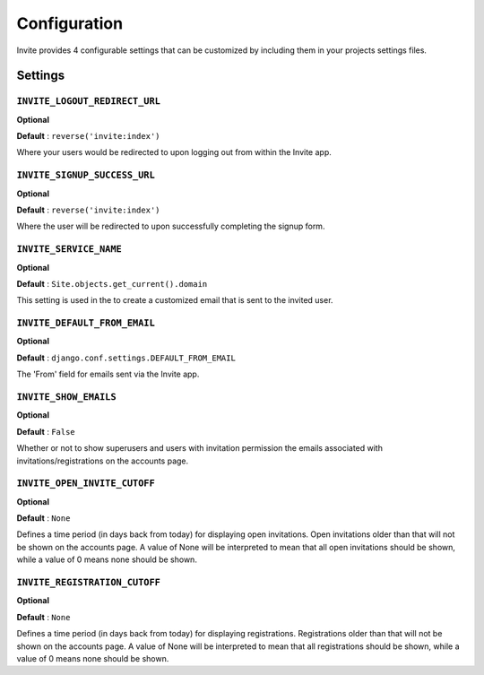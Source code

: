 #############
Configuration
#############

Invite provides 4 configurable settings that can be customized by including them in your
projects settings files.

Settings
--------

``INVITE_LOGOUT_REDIRECT_URL``
..............................

**Optional**

**Default** : ``reverse('invite:index')``

Where your users would be redirected to upon logging out from within the Invite app.


``INVITE_SIGNUP_SUCCESS_URL``
.............................

**Optional**

**Default** : ``reverse('invite:index')``

Where the user will be redirected to upon successfully completing the signup form.

``INVITE_SERVICE_NAME``
.......................

**Optional**

**Default** : ``Site.objects.get_current().domain``

This setting is used in the to create a customized email that is sent to the invited user. 


``INVITE_DEFAULT_FROM_EMAIL``
.............................

**Optional**

**Default** : ``django.conf.settings.DEFAULT_FROM_EMAIL``

The 'From' field for emails sent via the Invite app.


``INVITE_SHOW_EMAILS``
......................

**Optional**

**Default** : ``False``

Whether or not to show superusers and users with invitation permission the emails associated with invitations/registrations on the accounts page.


``INVITE_OPEN_INVITE_CUTOFF``
.............................

**Optional**

**Default** : ``None``

Defines a time period (in days back from today) for displaying open invitations. Open invitations older than that will not be shown on the accounts page.
A value of None will be interpreted to mean that all open invitations should be shown, while a value of 0 means none should be shown.


``INVITE_REGISTRATION_CUTOFF``
..............................

**Optional**

**Default** : ``None``

Defines a time period (in days back from today) for displaying registrations. Registrations older than that will not be shown on the accounts page.
A value of None will be interpreted to mean that all registrations should be shown, while a value of 0 means none should be shown.

